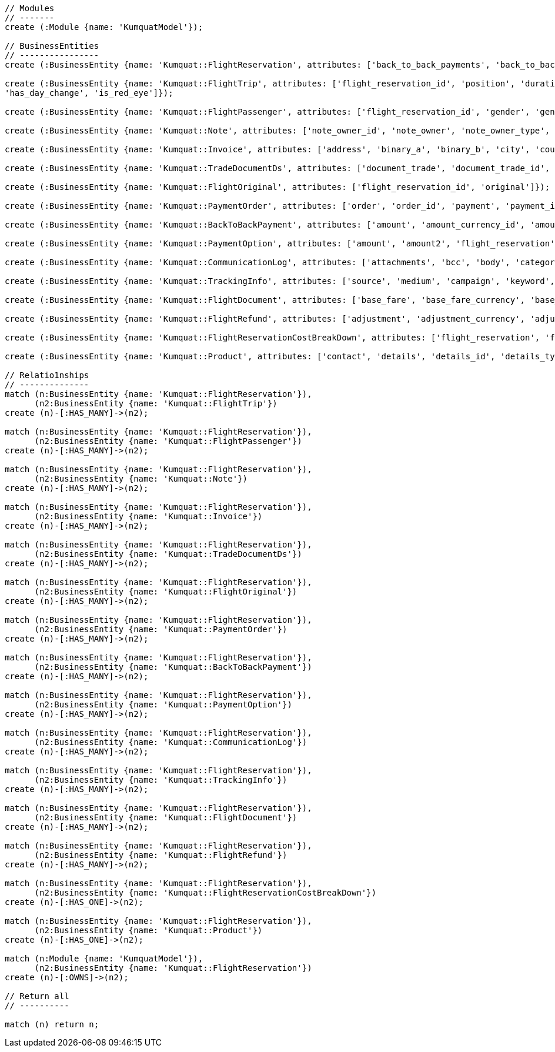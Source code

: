 [source,cypher]
----
// Modules
// -------
create (:Module {name: 'KumquatModel'});

// BusinessEntities
// ----------------
create (:BusinessEntity {name: 'Kumquat::FlightReservation', attributes: ['back_to_back_payments', 'back_to_back_payments_attributes', 'commission_percentage', 'cost_break_down', 'cost_per_baggage', 'cost_per_baggage_currency', 'cost_per_baggage_currency_id', 'flight_passengers', 'flight_passengers_attributes', 'flight_trips', 'flight_trips_attributes', 'gds_type', 'itinerary_id', 'lead_id', 'maximum_baggage_items', 'number_of_baggages', 'notes_attributes', 'office_id', 'payment_options', 'payment_options_attributes', 'payment_type', 'payment_type_id', 'payment_handler', 'payment_handler_id', 'payment_at', 'pnr', 'price', 'price_currency_id', 'price_currency_code', 'price_local', 'price_local_currency_id', 'price_local_currency_code', 'product_attributes', 'paid_price', 'paid_price_currency_id', 'paid_price_currency_code', 'payment_due_at', 'reserved_at', 'spawned_flights', 'spawned_flights_attributes', 'split_flight_id', 'version']});

create (:BusinessEntity {name: 'Kumquat::FlightTrip', attributes: ['flight_reservation_id', 'position', 'duration_minutes', 'vendor_locator', 'flight_trip_segments', 'flight_trip_segments_attributes', 'version',
'has_day_change', 'is_red_eye']});

create (:BusinessEntity {name: 'Kumquat::FlightPassenger', attributes: ['flight_reservation_id', 'gender', 'gender_id', 'position', 'passenger_type', 'passenger_type_id', 'first_name', 'last_name', 'birth_date']});

create (:BusinessEntity {name: 'Kumquat::Note', attributes: ['note_owner_id', 'note_owner', 'note_owner_type', 'body']});

create (:BusinessEntity {name: 'Kumquat::Invoice', attributes: ['address', 'binary_a', 'binary_b', 'city', 'country', 'customer_code', 'customer_name', 'document_description', 'document_number', 'document_type', 'email', 'fax_1', 'fax_2', 'file_a', 'file_b', 'filename', 'flight_reservation_id', 'invoicee_id', 'invoice_items_attributes', 'invoicee_type', 'issue_date', 'issue_time', 'language_code', 'notes', 'occupation', 'payment_type', 'pnr', 'tax_registration_office', 'telephone_1', 'telephone_2', 'total_net_value', 'total_value', 'total_value_as_text', 'total_value_foreign_currency', 'total_vat_value', 'vat_number', 'version']});

create (:BusinessEntity {name: 'Kumquat::TradeDocumentDs', attributes: ['document_trade', 'document_trade_id', 'flight_reservation', 'trade_account', 'trade_account_id', 'order_item', 'in_expert', 'ad_code', 'skip_price_check', 'debt_payment_method', 'trade_document_ds_type', 'trade_document_ds_type_id', 'sent_for_invoice', 'bad_xml', 'refunds', 'amount_to_refund', 'amount_to_refund_currency_code', 'secondary_amount', 'refund_date', 'reissues', 'cc_to_carrier', 'refund_code', 'service_fee_amount', 'card_clearance_fee_amount', 'web_discount_amount', 'case_entity_id', 'case_entity', 'task_id', 'task']});

create (:BusinessEntity {name: 'Kumquat::FlightOriginal', attributes: ['flight_reservation_id', 'original']});

create (:BusinessEntity {name: 'Kumquat::PaymentOrder', attributes: ['order', 'order_id', 'payment', 'payment_id', 'order_item', 'order_item_id']});

create (:BusinessEntity {name: 'Kumquat::BackToBackPayment', attributes: ['amount', 'amount_currency_id', 'amount_currency', 'back_to_back_payment_type', 'back_to_back_payment_type_id', 'card_number', 'card_reference', 'flight_reservation', 'flight_reservation_id', 'paid_at']});

create (:BusinessEntity {name: 'Kumquat::PaymentOption', attributes: ['amount', 'amount2', 'flight_reservation', 'flight_reservation_id', 'payment_type', 'payment_type_id', 'name', 'currency_id', 'currency', 'currency2_id', 'currency2', 'payment_reference']});

create (:BusinessEntity {name: 'Kumquat::CommunicationLog', attributes: ['attachments', 'bcc', 'body', 'category', 'category_id', 'case_entity', 'case_entity_id', 'cc', 'exception', 'type', 'type_id', 'from', 'flight_reservation', 'flight_reservation_id', 'person', 'person_id', 'status', 'status_id', 'subject', 'task', 'task_id', 'to']});

create (:BusinessEntity {name: 'Kumquat::TrackingInfo', attributes: ['source', 'medium', 'campaign', 'keyword', 'flight_reservation', 'flight_reservation_id']});

create (:BusinessEntity {name: 'Kumquat::FlightDocument', attributes: ['base_fare', 'base_fare_currency', 'base_fare_currency_id', 'commission_amount', 'commission_percentage', 'derived_exchange_rate', 'derived_exchange_rate_flight_document', 'derived_exchange_rate_flight_document_id', 'euro_base', 'euro_tax', 'employee', 'employee_id', 'equivalent_fare', 'equivalent_fare_currency', 'equivalent_fare_currency_id', 'exchange_rate', 'flight_document_flight_trip_segments_attributes', 'flight_document_source', 'flight_document_source_id', 'flight_passenger_id', 'flight_passenger', 'last_four_digits', 'new_flight_document', 'new_flight_document_id', 'number', 'office_id', 'old_ticket_number', 'payment_type_id', 'payment_type', 'ticketing_carrier_id', 'ticketing_carrier', 'total_price', 'total_price_currency', 'total_price_currency_id', 'total_taxes', 'total_taxes_currency', 'total_taxes_currency_id', 'type', 'type_id']});

create (:BusinessEntity {name: 'Kumquat::FlightRefund', attributes: ['adjustment', 'adjustment_currency', 'adjustment_currency_id', 'authorization_status', 'authorization_comment', 'authorize_refunds_task', 'authorize_refunds_task_id', 'airline_fee', 'airline_fee_currency', 'airline_fee_currency_id', 'bsp_number', 'card_clearance_fee', 'card_clearance_fee_currency', 'card_clearance_fee_currency_id', 'employee', 'employee_id', 'fare', 'fare_currency', 'fare_currency_id', 'flight_document', 'flight_document_id', 'flight_refund_type', 'flight_refund_type_id', 'iata_authorized_at', 'iata_fare', 'iata_fare_currency', 'iata_fare_currency_id', 'iata_tax', 'iata_tax_currency', 'iata_tax_currency_id', 'iata_payment_type', 'iata_payment_type_id', 'office_id', 'payment_type', 'payment_type_id', 'refunded_at', 'receive_refunds_task_id', 'receive_refunds_task', 'service_fee', 'service_fee_currency', 'service_fee_currency_id', 'tax', 'tax_currency', 'tax_currency_id', 'to_be_invoiced_at', 'total', 'total_currency', 'total_currency_id', 'web_discount', 'web_discount_currency', 'web_discount_currency_id', 'euro_fare', 'euro_tax']});

create (:BusinessEntity {name: 'Kumquat::FlightReservationCostBreakDown', attributes: ['flight_reservation', 'flight_reservation_id', 'total_cost', 'total_cost_currency', 'total_cost_currency_id', 'service_fee', 'service_fee_currency', 'service_fee_currency_id', 'credit_card_fee', 'credit_card_fee_currency', 'credit_card_fee_currency_id', 'child_price_without_taxes', 'child_price_without_taxes_currency', 'child_price_without_taxes_currency_id', 'child_taxes_per_person', 'child_taxes_per_person_currency', 'child_taxes_per_person_currency_id', 'child_price_per_person', 'child_price_per_person_currency', 'child_price_per_person_currency_id', 'infant_price_without_taxes', 'infant_price_without_taxes_currency', 'infant_price_without_taxes_currency_id', 'infant_taxes_per_person', 'infant_taxes_per_person_currency', 'infant_taxes_per_person_currency_id', 'infant_price_per_person', 'infant_price_per_person_currency', 'infant_price_per_person_currency_id', 'adult_price_without_taxes', 'adult_price_without_taxes_currency', 'adult_price_without_taxes_currency_id', 'adult_taxes_per_person', 'adult_taxes_per_person_currency', 'adult_taxes_per_person_currency_id', 'adult_price_per_person', 'adult_price_per_person_currency', 'adult_price_per_person_currency_id']});

create (:BusinessEntity {name: 'Kumquat::Product', attributes: ['contact', 'details', 'details_id', 'details_type', 'order', 'order_id']});

// Relatio1nships
// --------------
match (n:BusinessEntity {name: 'Kumquat::FlightReservation'}),
      (n2:BusinessEntity {name: 'Kumquat::FlightTrip'})
create (n)-[:HAS_MANY]->(n2);

match (n:BusinessEntity {name: 'Kumquat::FlightReservation'}),
      (n2:BusinessEntity {name: 'Kumquat::FlightPassenger'})
create (n)-[:HAS_MANY]->(n2);

match (n:BusinessEntity {name: 'Kumquat::FlightReservation'}),
      (n2:BusinessEntity {name: 'Kumquat::Note'})
create (n)-[:HAS_MANY]->(n2);

match (n:BusinessEntity {name: 'Kumquat::FlightReservation'}),
      (n2:BusinessEntity {name: 'Kumquat::Invoice'})
create (n)-[:HAS_MANY]->(n2);

match (n:BusinessEntity {name: 'Kumquat::FlightReservation'}),
      (n2:BusinessEntity {name: 'Kumquat::TradeDocumentDs'})
create (n)-[:HAS_MANY]->(n2);

match (n:BusinessEntity {name: 'Kumquat::FlightReservation'}),
      (n2:BusinessEntity {name: 'Kumquat::FlightOriginal'})
create (n)-[:HAS_MANY]->(n2);

match (n:BusinessEntity {name: 'Kumquat::FlightReservation'}),
      (n2:BusinessEntity {name: 'Kumquat::PaymentOrder'})
create (n)-[:HAS_MANY]->(n2);

match (n:BusinessEntity {name: 'Kumquat::FlightReservation'}),
      (n2:BusinessEntity {name: 'Kumquat::BackToBackPayment'})
create (n)-[:HAS_MANY]->(n2);

match (n:BusinessEntity {name: 'Kumquat::FlightReservation'}),
      (n2:BusinessEntity {name: 'Kumquat::PaymentOption'})
create (n)-[:HAS_MANY]->(n2);

match (n:BusinessEntity {name: 'Kumquat::FlightReservation'}),
      (n2:BusinessEntity {name: 'Kumquat::CommunicationLog'})
create (n)-[:HAS_MANY]->(n2);

match (n:BusinessEntity {name: 'Kumquat::FlightReservation'}),
      (n2:BusinessEntity {name: 'Kumquat::TrackingInfo'})
create (n)-[:HAS_MANY]->(n2);

match (n:BusinessEntity {name: 'Kumquat::FlightReservation'}),
      (n2:BusinessEntity {name: 'Kumquat::FlightDocument'})
create (n)-[:HAS_MANY]->(n2);

match (n:BusinessEntity {name: 'Kumquat::FlightReservation'}),
      (n2:BusinessEntity {name: 'Kumquat::FlightRefund'})
create (n)-[:HAS_MANY]->(n2);

match (n:BusinessEntity {name: 'Kumquat::FlightReservation'}),
      (n2:BusinessEntity {name: 'Kumquat::FlightReservationCostBreakDown'})
create (n)-[:HAS_ONE]->(n2);

match (n:BusinessEntity {name: 'Kumquat::FlightReservation'}),
      (n2:BusinessEntity {name: 'Kumquat::Product'})
create (n)-[:HAS_ONE]->(n2);

match (n:Module {name: 'KumquatModel'}), 
      (n2:BusinessEntity {name: 'Kumquat::FlightReservation'})
create (n)-[:OWNS]->(n2);

// Return all
// ----------

match (n) return n;
----

//table

//graph
